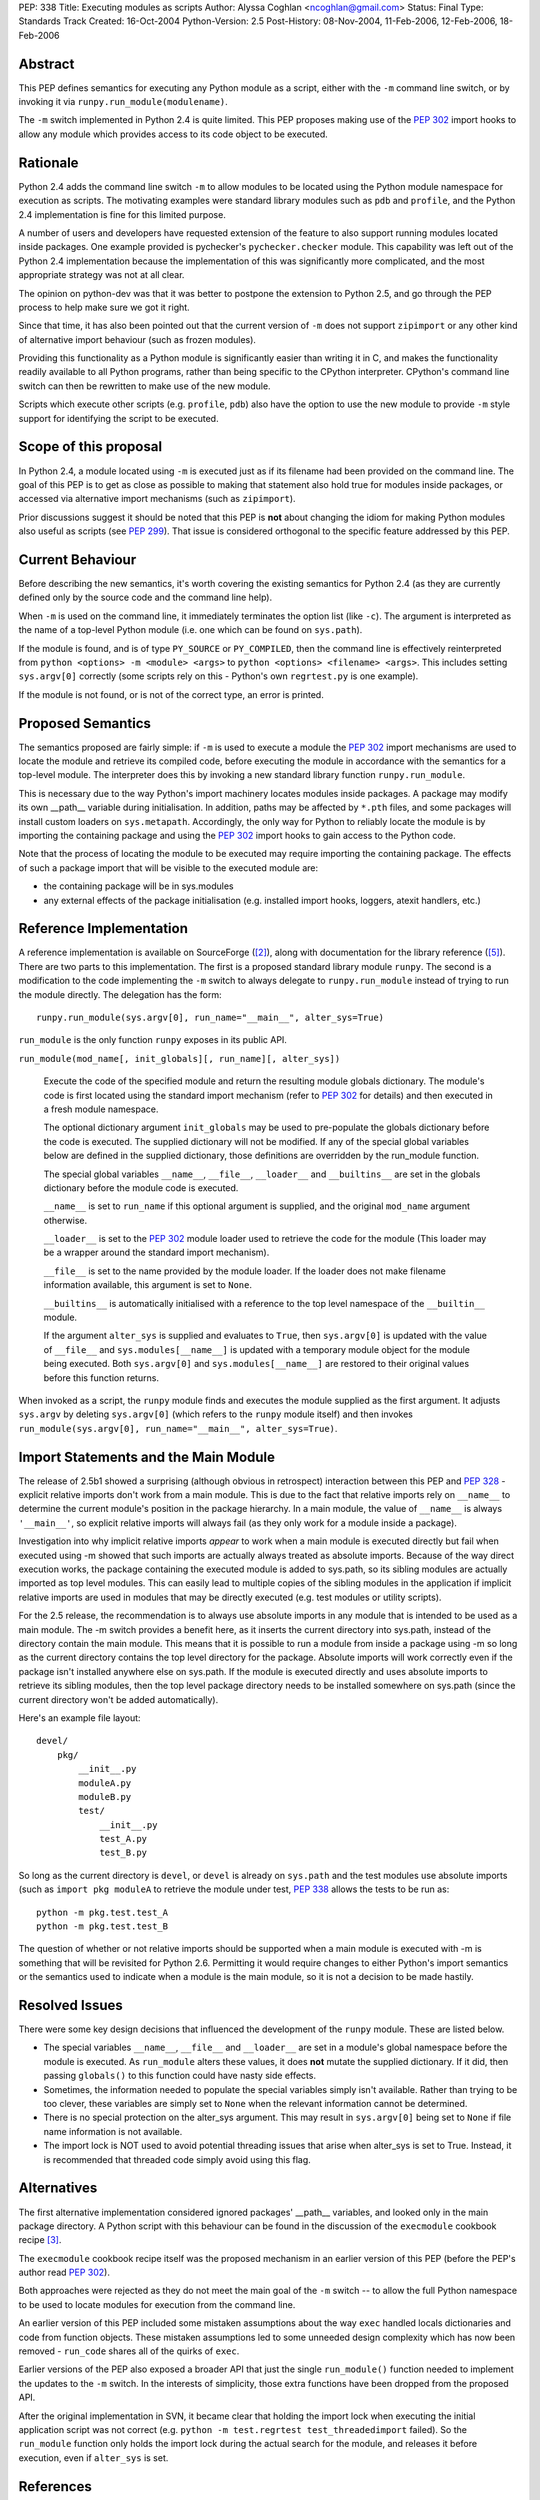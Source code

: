 PEP: 338
Title: Executing modules as scripts
Author: Alyssa Coghlan <ncoghlan@gmail.com>
Status: Final
Type: Standards Track
Created: 16-Oct-2004
Python-Version: 2.5
Post-History: 08-Nov-2004, 11-Feb-2006, 12-Feb-2006, 18-Feb-2006


Abstract
========

This PEP defines semantics for executing any Python module as a
script, either with the ``-m`` command line switch, or by invoking
it via ``runpy.run_module(modulename)``.

The ``-m`` switch implemented in Python 2.4 is quite limited. This
PEP proposes making use of the :pep:`302` import hooks to allow any
module which provides access to its code object to be executed.

Rationale
=========

Python 2.4 adds the command line switch ``-m`` to allow modules to be
located using the Python module namespace for execution as scripts.
The motivating examples were standard library modules such as ``pdb``
and ``profile``, and the Python 2.4 implementation is fine for this
limited purpose.

A number of users and developers have requested extension of the
feature to also support running modules located inside packages.  One
example provided is pychecker's ``pychecker.checker`` module.  This
capability was left out of the Python 2.4 implementation because the
implementation of this was significantly more complicated, and the most
appropriate strategy was not at all clear.

The opinion on python-dev was that it was better to postpone the
extension to Python 2.5, and go through the PEP process to help make
sure we got it right.

Since that time, it has also been pointed out that the current version
of ``-m`` does not support ``zipimport`` or any other kind of
alternative import behaviour (such as frozen modules).

Providing this functionality as a Python module is significantly easier
than writing it in C, and makes the functionality readily available to
all Python programs, rather than being specific to the CPython
interpreter. CPython's command line switch can then be rewritten to
make use of the new module.

Scripts which execute other scripts (e.g. ``profile``, ``pdb``) also
have the option to use the new module to provide ``-m`` style support
for identifying the script to be executed.


Scope of this proposal
==========================

In Python 2.4, a module located using ``-m`` is executed just as if
its filename had been provided on the command line.  The goal of this
PEP is to get as close as possible to making that statement also hold
true for modules inside packages, or accessed via alternative import
mechanisms (such as ``zipimport``).

Prior discussions suggest it should be noted that this PEP is **not**
about changing the idiom for making Python modules also useful as
scripts (see :pep:`299`). That issue is considered orthogonal to the
specific feature addressed by this PEP.

Current Behaviour
=================

Before describing the new semantics, it's worth covering the existing
semantics for Python 2.4 (as they are currently defined only by the
source code and the command line help).

When ``-m`` is used on the command line, it immediately terminates the
option list (like ``-c``).  The argument is interpreted as the name of
a top-level Python module (i.e. one which can be found on
``sys.path``).

If the module is found, and is of type ``PY_SOURCE`` or
``PY_COMPILED``, then the command line is effectively reinterpreted
from ``python <options> -m <module> <args>`` to ``python <options>
<filename> <args>``.  This includes setting ``sys.argv[0]`` correctly
(some scripts rely on this - Python's own ``regrtest.py`` is one
example).

If the module is not found, or is not of the correct type, an error
is printed.


Proposed Semantics
==================

The semantics proposed are fairly simple: if ``-m`` is used to execute
a module the :pep:`302` import mechanisms are used to locate the module and
retrieve its compiled code, before executing the module in accordance
with the semantics for a top-level module. The interpreter does this by
invoking a new standard library function ``runpy.run_module``.

This is necessary due to the way Python's import machinery locates
modules inside packages.  A package may modify its own __path__
variable during initialisation.  In addition, paths may be affected by
``*.pth`` files, and some packages will install custom loaders on
``sys.metapath``.  Accordingly, the only way for Python to reliably
locate the module is by importing the containing package and
using the :pep:`302` import hooks to gain access to the Python code.

Note that the process of locating the module to be executed may require
importing the containing package.  The effects of such a package import
that will be visible to the executed module are:

- the containing package will be in sys.modules

- any external effects of the package initialisation (e.g. installed
  import hooks, loggers, atexit handlers, etc.)


Reference Implementation
========================

A reference implementation is available on SourceForge ([2]_), along
with documentation for the library reference ([5]_).  There are
two parts to this implementation. The first is a proposed standard
library module ``runpy``. The second is a modification to the code
implementing the ``-m`` switch to always delegate to
``runpy.run_module`` instead of trying to run the module directly.
The delegation has the form::

  runpy.run_module(sys.argv[0], run_name="__main__", alter_sys=True)

``run_module`` is the only function ``runpy`` exposes in its public API.

``run_module(mod_name[, init_globals][, run_name][, alter_sys])``

    Execute the code of the specified module and return the resulting
    module globals dictionary. The module's code is first located using
    the standard import mechanism (refer to :pep:`302` for details) and
    then executed in a fresh module namespace.

    The optional dictionary argument ``init_globals`` may be used to
    pre-populate the globals dictionary before the code is executed.
    The supplied dictionary will not be modified. If any of the special
    global variables below are defined in the supplied dictionary, those
    definitions are overridden by the run_module function.

    The special global variables ``__name__``, ``__file__``,
    ``__loader__`` and ``__builtins__`` are set in the globals dictionary
    before the module code is executed.

    ``__name__`` is set to ``run_name`` if this optional argument is
    supplied, and the original ``mod_name`` argument otherwise.

    ``__loader__`` is set to the :pep:`302` module loader used to retrieve
    the code for the module (This loader may be a wrapper around the
    standard import mechanism).

    ``__file__`` is set to the name provided by the module loader. If
    the loader does not make filename information available, this
    argument is set to ``None``.

    ``__builtins__`` is automatically initialised with a reference to
    the top level namespace of the ``__builtin__`` module.

    If the argument ``alter_sys`` is supplied and evaluates to ``True``,
    then ``sys.argv[0]`` is updated with the value of ``__file__``
    and ``sys.modules[__name__]`` is updated with a temporary module
    object for the module being executed. Both ``sys.argv[0]`` and
    ``sys.modules[__name__]`` are restored to their original values
    before this function returns.

When invoked as a script, the ``runpy`` module finds and executes the
module supplied as the first argument.  It adjusts ``sys.argv`` by
deleting ``sys.argv[0]`` (which refers to the ``runpy`` module itself)
and then invokes ``run_module(sys.argv[0], run_name="__main__",
alter_sys=True)``.

Import Statements and the Main Module
=====================================

The release of 2.5b1 showed a surprising  (although obvious in
retrospect) interaction between this PEP and :pep:`328` - explicit
relative imports don't work from a main module. This is due to
the fact that relative imports rely on ``__name__`` to determine
the current module's position in the package hierarchy. In a main
module, the value of ``__name__`` is always ``'__main__'``, so
explicit relative imports will always fail (as they only work for
a module inside a package).

Investigation into why implicit relative imports *appear* to work when
a main module is executed directly but fail when executed using -m
showed that such imports are actually always treated as absolute
imports. Because of the way direct execution works, the package
containing the executed module is added to sys.path, so its sibling
modules are actually imported as top level modules. This can easily
lead to multiple copies of the sibling modules in the application if
implicit relative imports are used in modules that may be directly
executed (e.g. test modules or utility scripts).

For the 2.5 release, the recommendation is to always use absolute
imports in any module that is intended to be used as a main module.
The -m switch provides a benefit here, as it inserts the current
directory into sys.path, instead of the directory contain the main
module. This means that it is possible to run a module from inside a
package using -m so long as the current directory contains the top
level directory for the package. Absolute imports will work correctly
even if the package isn't installed anywhere else on sys.path. If the
module is executed directly and uses absolute imports to retrieve its
sibling modules, then the top level package directory needs to be
installed somewhere on sys.path (since the current directory won't be
added automatically).

Here's an example file layout::

    devel/
        pkg/
            __init__.py
            moduleA.py
            moduleB.py
            test/
                __init__.py
                test_A.py
                test_B.py

So long as the current directory is ``devel``, or ``devel`` is already
on ``sys.path`` and the test modules use absolute imports (such as
``import pkg moduleA`` to retrieve the module under test, :pep:`338`
allows the tests to be run as::

    python -m pkg.test.test_A
    python -m pkg.test.test_B

The question of whether or not relative imports should be supported
when a main module is executed with -m is something that will be
revisited for Python 2.6. Permitting it would require changes to
either Python's import semantics or the semantics used to indicate
when a module is the main module, so it is not a decision to be made
hastily.

Resolved Issues
================

There were some key design decisions that influenced the development of
the ``runpy`` module. These are listed below.

- The special variables ``__name__``, ``__file__`` and ``__loader__``
  are set in a module's global namespace before the module is executed.
  As ``run_module`` alters these values, it does **not** mutate the
  supplied dictionary. If it did, then passing ``globals()`` to this
  function could have nasty side effects.

- Sometimes, the information needed to populate the special variables
  simply isn't available. Rather than trying to be too clever, these
  variables are simply set to ``None`` when the relevant information
  cannot be determined.

- There is no special protection on the alter_sys argument.
  This may result in ``sys.argv[0]`` being set to ``None`` if file
  name information is not available.

- The import lock is NOT used to avoid potential threading issues that
  arise when alter_sys is set to True. Instead, it is recommended that
  threaded code simply avoid using this flag.

Alternatives
============

The first alternative implementation considered ignored packages'
__path__ variables, and looked only in the main package directory.  A
Python script with this behaviour can be found in the discussion of
the ``execmodule`` cookbook recipe [3]_.

The ``execmodule`` cookbook recipe itself was the proposed mechanism in
an earlier version of this PEP (before the PEP's author read :pep:`302`).

Both approaches were rejected as they do not meet the main goal of the
``-m`` switch -- to allow the full Python namespace to be used to
locate modules for execution from the command line.

An earlier version of this PEP included some mistaken assumptions
about the way ``exec`` handled locals dictionaries and code from
function objects. These mistaken assumptions led to some unneeded
design complexity which has now been removed - ``run_code`` shares all
of the quirks of ``exec``.

Earlier versions of the PEP also exposed a broader API that just the
single ``run_module()`` function needed to implement the updates to
the ``-m`` switch. In the interests of simplicity, those extra functions
have been dropped from the proposed API.

After the original implementation in SVN, it became clear that holding
the import lock when executing the initial application script was not
correct (e.g. ``python -m test.regrtest test_threadedimport`` failed).
So the ``run_module`` function only holds the import lock during the
actual search for the module, and releases it before execution, even if
``alter_sys`` is set.



References
==========

.. [2] :pep:`338` implementation (runpy module and ``-m`` update)
   (https://bugs.python.org/issue1429601)

.. [3] execmodule Python Cookbook Recipe
   (http://aspn.activestate.com/ASPN/Cookbook/Python/Recipe/307772)

.. [5] :pep:`338` documentation (for runpy module)
   (https://bugs.python.org/issue1429605)

Copyright
=========

This document has been placed in the public domain.
